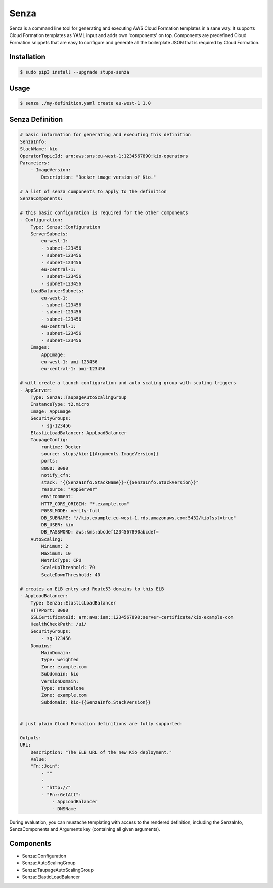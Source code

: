 =====
Senza
=====

Senza is a command line tool for generating and executing AWS Cloud Formation templates in a sane way. It supports
Cloud Formation templates as YAML input and adds own 'components' on top. Components are predefined Cloud Formation
snippets that are easy to configure and generate all the boilerplate JSON that is required by Cloud Formation.

Installation
============

.. code-block:: bash

    $ sudo pip3 install --upgrade stups-senza

Usage
=====

.. code-block:: bash

    $ senza ./my-definition.yaml create eu-west-1 1.0

Senza Definition
================

.. code-block:: yaml

    # basic information for generating and executing this definition
    SenzaInfo:
    StackName: kio
    OperatorTopicId: arn:aws:sns:eu-west-1:1234567890:kio-operators
    Parameters:
        - ImageVersion:
            Description: "Docker image version of Kio."

    # a list of senza components to apply to the definition
    SenzaComponents:

    # this basic configuration is required for the other components
    - Configuration:
        Type: Senza::Configuration
        ServerSubnets:
            eu-west-1:
            - subnet-123456
            - subnet-123456
            - subnet-123456
            eu-central-1:
            - subnet-123456
            - subnet-123456
        LoadBalancerSubnets:
            eu-west-1:
            - subnet-123456
            - subnet-123456
            - subnet-123456
            eu-central-1:
            - subnet-123456
            - subnet-123456
        Images:
            AppImage:
            eu-west-1: ami-123456
            eu-central-1: ami-123456

    # will create a launch configuration and auto scaling group with scaling triggers
    - AppServer:
        Type: Senza::TaupageAutoScalingGroup
        InstanceType: t2.micro
        Image: AppImage
        SecurityGroups:
            - sg-123456
        ElasticLoadBalancer: AppLoadBalancer
        TaupageConfig:
            runtime: Docker
            source: stups/kio:{{Arguments.ImageVersion}}
            ports:
            8080: 8080
            notify_cfn:
            stack: "{{SenzaInfo.StackName}}-{{SenzaInfo.StackVersion}}"
            resource: "AppServer"
            environment:
            HTTP_CORS_ORIGIN: "*.example.com"
            PGSSLMODE: verify-full
            DB_SUBNAME: "//kio.example.eu-west-1.rds.amazonaws.com:5432/kio?ssl=true"
            DB_USER: kio
            DB_PASSWORD: aws:kms:abcdef1234567890abcdef=
        AutoScaling:
            Minimum: 2
            Maximum: 10
            MetricType: CPU
            ScaleUpThreshold: 70
            ScaleDownThreshold: 40

    # creates an ELB entry and Route53 domains to this ELB
    - AppLoadBalancer:
        Type: Senza::ElasticLoadBalancer
        HTTPPort: 8080
        SSLCertificateId: arn:aws:iam::1234567890:server-certificate/kio-example-com
        HealthCheckPath: /ui/
        SecurityGroups:
            - sg-123456
        Domains:
            MainDomain:
            Type: weighted
            Zone: example.com
            Subdomain: kio
            VersionDomain:
            Type: standalone
            Zone: example.com
            Subdomain: kio-{{SenzaInfo.StackVersion}}


    # just plain Cloud Formation definitions are fully supported:

    Outputs:
    URL:
        Description: "The ELB URL of the new Kio deployment."
        Value:
        "Fn::Join":
            - ""
            -
            - "http://"
            - "Fn::GetAtt":
                - AppLoadBalancer
                - DNSName

During evaluation, you can mustache templating with access to the rendered definition, including the SenzaInfo,
SenzaComponents and Arguments key (containing all given arguments).

Components
==========

* Senza::Configuration
* Senza::AutoScalingGroup
* Senza::TaupageAutoScalingGroup
* Senza::ElasticLoadBalancer

